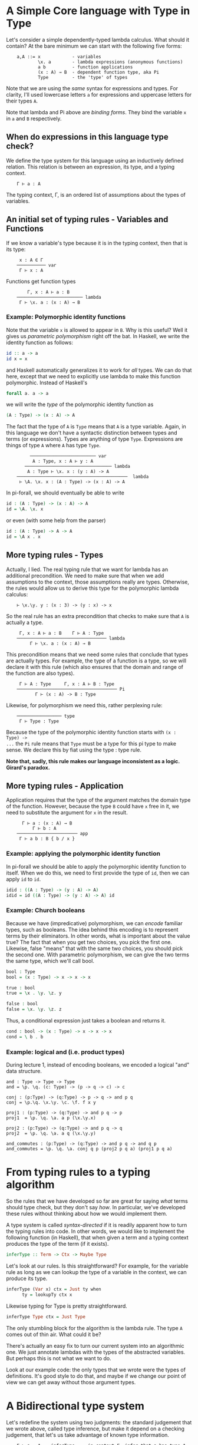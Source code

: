 * A Simple Core language with Type in Type

Let's consider a simple dependently-typed lambda calculus. What should it
contain? At the bare minimum we can start with the following five forms:

:     a,A ::= x            - variables
:             \x. a        - lambda expressions (anonymous functions)
:             a b          - function applications
:             (x : A) → B  - dependent function type, aka Pi
:             Type         - the 'type' of types

Note that we are using the /same/ syntax for expressions and types. For clarity,
I'll used lowercase letters =a= for expressions and uppercase letters for their
types =A=.

Note that lambda and Pi above are /binding forms/. They bind the variable =x= in
=a= and =B= respectively.

** When do expressions in this language type check?

We define the type system for this language using an inductively defined
relation. This relation is between an expression, its type, and a typing
context.

:     Γ ⊢ a : A

The typing context, Γ, is an ordered list of assumptions about the types of
variables.

** An initial set of typing rules - Variables and Functions

If we know a variable's type because it is in the typing context, then that is
its type:

:      x : A ∈ Γ
:     ─────────── var
:      Γ ⊢ x : A

Functions get function types

:         Γ, x : A ⊢ a : B
:     ───────────────────────── lambda
:      Γ ⊢ \x. a : (x : A) → B

*** Example: Polymorphic identity functions

Note that the variable =x= is allowed to appear in =B=. Why is this
useful? Well it gives us /parametric polymorphism/ right off the bat. In
Haskell, we write the identity function as follows:

#+begin_src haskell
    id :: a -> a
    id x = x
#+end_src

and Haskell automatically generalizes it to work for /all/ types. We can
do that here, except that we need to explicitly use lambda to make this
function polymorphic. Instead of Haskell's

#+begin_src haskell
    forall a. a -> a
#+end_src

we will write the /type/ of the polymorphic identity function as

#+begin_src agda
    (A : Type) -> (x : A) -> A
#+end_src

The fact that the type of =A= is =Type= means that =A= is a type
variable. Again, in this language we don't have a syntactic distinction between
types and terms (or expressions). Types are anything of type =Type=. Expressions
are things of type =A= where =A= has type =Type=.

:          ───────────────────────── var
:           A : Type, x : A ⊢ y : A
:        ───────────────────────────────── lambda 
:         A : Type ⊢ \x. x : (y : A) -> A
:     ──────────────────────────────────────────  lambda
:      ⊢ \A. \x. x : (A : Type) -> (x : A) -> A

In pi-forall, we should eventually be able to write

#+begin_src agda
    id : (A : Type) -> (x : A) -> A
    id = \A. \x. x
#+end_src

or even (with some help from the parser)

#+begin_src agda
    id : (A : Type) -> A -> A
    id = \A x . x
#+end_src

** More typing rules - Types

Actually, I lied. The real typing rule that we want for lambda has an additional
precondition. We need to make sure that when we add assumptions to the context,
those assumptions really are types.  Otherwise, the rules would allow us to
derive this type for the polymorphic lambda calculus:

:     ⊢ \x.\y. y : (x : 3) -> (y : x) -> x

So the real rule has an extra precondition that checks to make sure that =A= is
actually a type.

:      Γ, x : A ⊢ a : B    Γ ⊢ A : Type
:     ────────────────────────────────── lambda
:          Γ ⊢ \x. a : (x : A) → B

This precondition means that we need some rules that conclude that types are
actually types. For example, the type of a function is a type, so we will
declare it with this rule (which also ensures that the domain and range of the
function are also types).

:      Γ ⊢ A : Type     Γ, x : A ⊢ B : Type
:     ────────────────────────────────────── Pi
:            Γ ⊢ (x : A) -> B : Type

Likewise, for polymorphism we need this, rather perplexing rule:

:     ───────────────── type
:      Γ ⊢ Type : Type

Because the type of the polymorphic identity function starts with =(x : Type) ->
...= the =Pi= rule means that =Type= must be a type for this pi type to make
sense. We declare this by fiat using the type : type rule.

*Note that, sadly, this rule makes our language inconsistent as a
logic. Girard's paradox.*

** More typing rules - Application

Application requires that the type of the argument matches the domain type of
the function. However, because the type =B= could have =x= free in it, we need
to substitute the argument for =x= in the result.

:       Γ ⊢ a : (x : A) → B
:           Γ ⊢ b : A
:     ─────────────────────── app
:      Γ ⊢ a b : B { b / x }

*** Example: applying the polymorphic identity function

In pi-forall we should be able to apply the polymorphic identity function to
itself. When we do this, we need to first provide the type of =id=, then we can
apply =id= to =id=.

#+begin_src agda
    idid : ((A : Type) -> (y : A) -> A)
    idid = id ((A : Type) -> (y : A) -> A) id
#+end_src

*** Example: Church booleans

Because we have (impredicative) polymorphism, we can /encode/ familiar types,
such as booleans. The idea behind this encoding is to represent terms by their
eliminators. In other words, what is important about the value true? The fact
that when you get two choices, you pick the first one. Likewise, false "means"
that with the same two choices, you should pick the second one. With parametric
polymorphism, we can give the two terms the same type, which we'll call bool.

#+begin_src agda
    bool : Type
    bool = (x : Type) -> x -> x -> x

    true : bool
    true = \x . \y. \z. y

    false : bool
    false = \x. \y. \z. z
#+end_src

Thus, a conditional expression just takes a boolean and returns it.

#+begin_src agda
    cond : bool -> (x : Type) -> x -> x -> x
    cond = \ b . b
#+end_src

*** Example: logical and (i.e. product types)

During lecture 1, instead of encoding booleans, we encoded a logical
"and" data structure.

#+begin_example
    and : Type -> Type -> Type
    and = \p. \q. (c: Type) -> (p -> q -> c) -> c

    conj : (p:Type) -> (q:Type) -> p -> q -> and p q
    conj = \p.\q. \x.\y. \c. \f. f x y

    proj1 : (p:Type) -> (q:Type) -> and p q -> p
    proj1  = \p. \q. \a. a p (\x.\y.x)

    proj2 : (p:Type) -> (q:Type) -> and p q -> q
    proj2  = \p. \q. \a. a q (\x.\y.y)

    and_commutes : (p:Type) -> (q:Type) -> and p q -> and q p
    and_commutes = \p. \q. \a. conj q p (proj2 p q a) (proj1 p q a)
#+end_example


* From typing rules to a typing algorithm

So the rules that we have developed so far are great for saying /what/ terms
should type check, but they don't say /how/. In particular, we've developed
these rules without thinking about how we would implement them.

A type system is called /syntax-directed/ if it is readily apparent how to turn
the typing rules into code. In other words, we would like to implement the
following function (in Haskell), that when given a term and a typing context
produces the type of the term (if it exists).

#+begin_src haskell
    inferType :: Term -> Ctx -> Maybe Type
#+end_src

Let's look at our rules. Is this straightforward? For example, for the variable
rule as long as we can lookup the type of a variable in the context, we can
produce its type.

#+begin_src haskell
    inferType (Var x) ctx = Just ty when
          ty = lookupTy ctx x
#+end_src

Likewise typing for Type is pretty straightforward.

#+begin_src haskell
    inferType Type ctx = Just Type
#+end_src

The only stumbling block for the algorithm is the lambda rule. The type =A=
comes out of thin air. What could it be?

There's actually an easy fix to turn our current system into an algorithmic
one. We just annotate lambdas with the types of the abstracted variables. But
perhaps this is not what we want to do.

Look at our example code: the only types that we wrote were the types of
definitions. It's good style to do that, and maybe if we change our point of
view we can get away without those argument types.


* A Bidirectional type system

Let's redefine the system using two judgments: the standard judgement that we
wrote above, called type inference, but make it depend on a checking judgement,
that let's us take advantage of known type information.

:     Γ ⊢ a ⇒ A    inferType     in context Γ, infer that a has type A
: 
:     Γ ⊢ a ⇐ A    checkType     in context Γ, check that a has type A

We'll go back to some of our existing rules. For variables, we can just change
the colon to an inference arrow. The context tells us the type to infer.

:      x : A ∈ Γ
:     ─────────── var
:      Γ ⊢ x ⇒ A

On the other hand, we should check lambda expressions against a known type. If
that type is provided, we can propagate it to the body of the lambda
expression. We also know that we want A to be a type.

:      Γ, x : A ⊢ a ⇐ B    Γ ⊢ A ⇐ Type
:     ────────────────────────────────── lambda
:          Γ ⊢ \x. a ⇐ (x : A) → B

Applications can be in inference mode (in fact, checking mode doesn't help.)
Here we must infer the type of the function, but once we have that type, we may
to use it to check the type of the argument.

:       Γ ⊢ a ⇒ (x : A) → B
:           Γ ⊢ b ⇐ A
:     ─────────────────────── app
:      Γ ⊢ a b ⇒ B { b / x }

For types, it is apparent what their type is, so we will just continue to infer
that.

:      Γ ⊢ A ⇐ Type     Γ, x : A ⊢ B ⇐ Type
:     ────────────────────────────────────── Pi
:            Γ ⊢ (x : A) → B ⇒ Type
: 
:     ───────────────── type
:      Γ ⊢ Type ⇒ Type

Notice that this system is fairly incomplete. There are inference rules for
every form of expression except for lambda. On the other hand, only lambda
expressions can be checked against types. We can make checking more applicable
by the following rule:

:      Γ ⊢ a ⇒ A
:     ───────────   (a does not have a checking rule)
:      Γ ⊢ a ⇐ A 

which allows us to use inference whenever checking doesn't apply.

Let's think about the reverse problem a bit. There are programs that the
checking system won't admit but would have been acceptable by our first
system. What do they look like?

Well, they involve applications of explicit lambda terms:

#+begin_example
       ⊢ \x.x : bool -> bool     ⊢ true : bool
      ------------------------------------------  app
       ⊢ (\x.x) true : bool
#+end_example

This term doesn't type check in the bidirectional system because
application requires the function to have an inferable type, but lambdas
don't.

However, there is not that much need to write such terms in programs. We
can always replace them with something equivalent by doing the
beta-reduction (in this case, just true).

In fact, the bidirectional type system has the property that it only
checks terms in /normal/ form, i.e. those that do not contain any
reductions. If we would like to add non-normal forms to our language, we
can add annotations:

#+begin_example
        Γ ⊢ a <= A 
      ------------------ annot
      Γ ⊢ (a : A) => A
#+end_example

The nice thing about the bidirectional system is that it reduces the
number of annotations that are necessary in programs that we want to
write. As we will see, checking mode will be even more important as we
add more terms to the language.

A not so desirable property is that the bidirectional system is not
closed under substitution. The types of variables are always inferred.
This is particularly annoying for the application rule when we replace a
variable (inference mode) with another term that is correct only in
checking mode. One solution to this problem is to work with /hereditary
substitutions/, i.e. substitutions that preserve normal forms.

Alternatively, we can solve the problem through /elaboration/, the
output of a type checker will be a term that works purely in inference
mode.

*** References

-  Cardelli, [[http://www.hpl.hp.com/techreports/Compaq-DEC/SRC-RR-10.pdf][A polymorphic lambda calculus with Type:Type]]
-  Augustsson, [[http://dl.acm.org/citation.cfm?id=289451][Cayenne -- a Language With Dependent Types]]
-  A. Löh, C. McBride, W. Swierstra, [[http://www.andres-loeh.de/LambdaPi/][A tutorial implementation of a dependently
   typed lambda calculus]]
-  Andrej Bauer, [[http://math.andrej.com/2012/11/08/how-to-implement-dependent-type-theory-i/][How to implement dependent type theory]]
